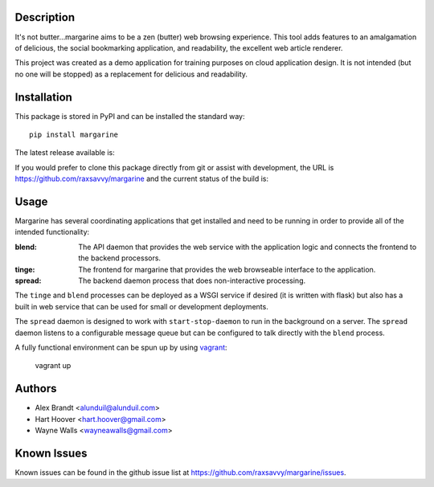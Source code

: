 Description
===========

It's not butter…margarine aims to be a zen (butter) web browsing experience.
This tool adds features to an amalgamation of delicious, the social bookmarking
application, and readability, the excellent web article renderer.

This project was created as a demo application for training purposes on cloud
application design.  It is not intended (but no one will be stopped) as a
replacement for delicious and readability.

Installation
============

This package is stored in PyPI and can be installed the standard way::

    pip install margarine

The latest release available is:

.. image:: https://badge.fury.io/py/margarine.png
    :target: http://badge.fury.io/py/margarine

If you would prefer to clone this package directly from git or assist with
development, the URL is https://github.com/raxsavvy/margarine and the current
status of the build is:

.. image:: https://secure.travis-ci.org/raxsavvy/margarine.png?branch=master
   :target: http://travis-ci.org/raxsavvy/margarine

Usage
=====

Margarine has several coordinating applications that get installed and need to
be running in order to provide all of the intended functionality:

:blend:  The API daemon that provides the web service with the application
         logic and connects the frontend to the backend processors.
:tinge:  The frontend for margarine that provides the web browseable interface
         to the application.
:spread: The backend daemon process that does non-interactive processing.

The ``tinge`` and ``blend`` processes can be deployed as a WSGI service if
desired (it is written with flask) but also has a built in web service that
can be used for small or development deployments.

The ``spread`` daemon is designed to work with ``start-stop-daemon`` to run in
the background on a server.  The ``spread`` daemon listens to a configurable
message queue but can be configured to talk directly with the ``blend``
process.

A fully functional environment can be spun up by using `vagrant`_:

    vagrant up

Authors
=======

* Alex Brandt <alunduil@alunduil.com>
* Hart Hoover <hart.hoover@gmail.com>
* Wayne Walls <wayneawalls@gmail.com>

Known Issues
============

Known issues can be found in the github issue list at
https://github.com/raxsavvy/margarine/issues.

.. _vagrant: http://www.vagrantup.com/
